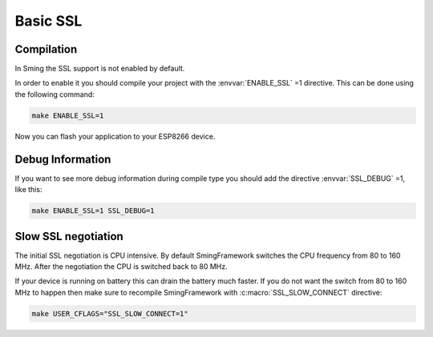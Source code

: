 Basic SSL
=========

Compilation
-----------

In Sming the SSL support is not enabled by default.

In order to enable it you should compile your project with the
:envvar:`ENABLE_SSL` =1 directive. This can be done using the following command:

.. code:: bash

   make ENABLE_SSL=1

Now you can flash your application to your ESP8266 device.

Debug Information
-----------------

If you want to see more debug information during compile type you should
add the directive :envvar:`SSL_DEBUG` =1, like this:

.. code:: bash

   make ENABLE_SSL=1 SSL_DEBUG=1

Slow SSL negotiation
--------------------

The initial SSL negotiation is CPU intensive. By default SmingFramework
switches the CPU frequency from 80 to 160 MHz. After the negotiation the
CPU is switched back to 80 MHz.

If your device is running on battery this can drain the battery much
faster. If you do not want the switch from 80 to 160 MHz to happen then
make sure to recompile SmingFramework with :c:macro:`SSL_SLOW_CONNECT` directive:

.. code:: bash

   make USER_CFLAGS="SSL_SLOW_CONNECT=1"
